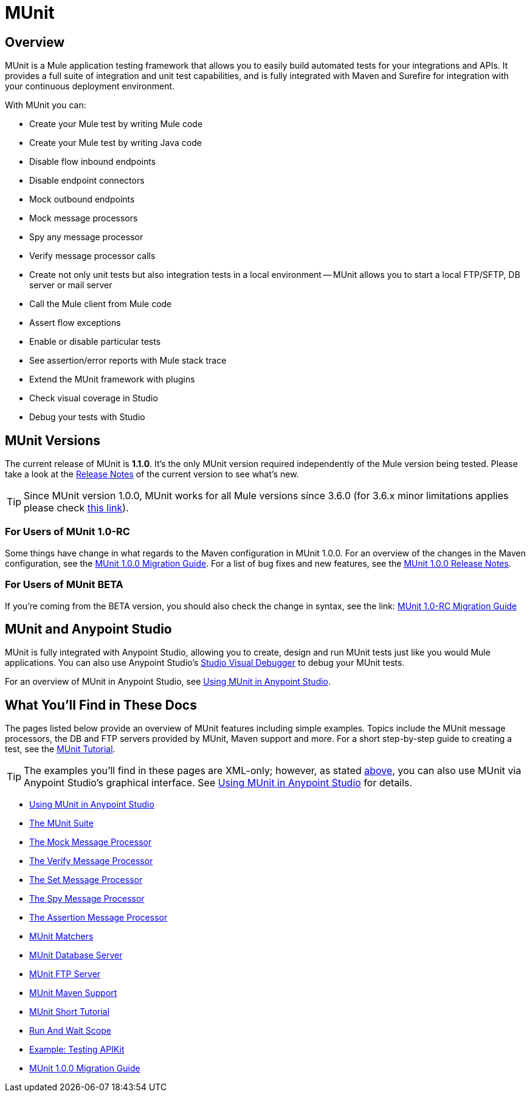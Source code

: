 = MUnit
:version-info: 3.7.0 and later
:keywords: munit, testing, unit testing

== Overview

MUnit is a Mule application testing framework that allows you to easily build automated tests for your integrations and APIs. It provides a full suite of integration and unit test capabilities, and is fully integrated with Maven and Surefire for integration with your continuous deployment environment.

With MUnit you can:

* Create your Mule test by writing Mule code
* Create your Mule test by writing Java code
* Disable flow inbound endpoints
* Disable endpoint connectors
* Mock outbound endpoints
* Mock message processors
* Spy any message processor
* Verify message processor calls
* Create not only unit tests but also integration tests in a local environment -- MUnit allows you to start a local FTP/SFTP, DB server or mail server
* Call the Mule client from Mule code
* Assert flow exceptions
* Enable or disable particular tests
* See assertion/error reports with Mule stack trace
* Extend the MUnit framework with plugins
* Check visual coverage in Studio
* Debug your tests with Studio

== MUnit Versions

The current release of MUnit is *1.1.0*. It's the only MUnit version required independently of the Mule version being tested.
Please take a look at the https://docs.mulesoft.com/release-notes/munit-1.1.0-release-notes[Release Notes] 
of the current version to see what's new.

TIP: Since MUnit version 1.0.0, MUnit works for all Mule versions since 3.6.0 (for 3.6.x minor limitations applies please check https://docs.mulesoft.com/release-notes/munit-1.0.0-release-notes#compatibility-information[this link]). 

=== For Users of MUnit 1.0-RC

Some things have change in what regards to the Maven configuration in MUnit 1.0.0.
For an overview of the changes in the Maven configuration, see the link:/mule-user-guide/v/3.8-beta/munit-1.0.0-migration-guide[MUnit 1.0.0 Migration Guide]. For a list of bug fixes and new features, see the link:/release-notes/munit-1.0.0-release-notes[MUnit 1.0.0 Release Notes].

=== For Users of MUnit BETA

If you're coming from the BETA version, you should also check the change in syntax, see the link: https://docs.mulesoft.com/mule-user-guide/v/3.8-beta/munit-1.0-rc-migration-guide[MUnit 1.0-RC Migration Guide]

[[studio]]
== MUnit and Anypoint Studio

MUnit is fully integrated with Anypoint Studio, allowing you to create, design and run MUnit tests just like you would Mule applications. You can also use Anypoint Studio's link:/mule-user-guide/v/3.8-beta/studio-visual-debugger[Studio Visual Debugger] to debug your MUnit tests.

For an overview of MUnit in Anypoint Studio, see link:/mule-user-guide/v/3.8-beta/using-munit-in-anypoint-studio[Using MUnit in Anypoint Studio].

== What You'll Find in These Docs

The pages listed below provide an overview of MUnit features including simple examples. Topics include the MUnit message processors, the DB and FTP servers provided by MUnit, Maven support and more. For a short step-by-step guide to creating a test, see the link:/mule-user-guide/v/3.8-beta/munit-short-tutorial[MUnit Tutorial].

TIP: The examples you'll find in these pages are XML-only; however, as stated <<studio,above>>, you can also use MUnit via Anypoint Studio's graphical interface. See link:/mule-user-guide/v/3.8-beta/using-munit-in-anypoint-studio[Using MUnit in Anypoint Studio] for details.

* link:/mule-user-guide/v/3.8-beta/using-munit-in-anypoint-studio[Using MUnit in Anypoint Studio]
* link:/mule-user-guide/v/3.8-beta/the-munit-suite[The MUnit Suite]
* link:/mule-user-guide/v/3.8-beta/the-mock-message-processor[The Mock Message Processor]
* link:/mule-user-guide/v/3.8-beta/the-verify-message-processor[The Verify Message Processor]
* link:/mule-user-guide/v/3.8-beta/the-set-message-processor[The Set Message Processor]
* link:/mule-user-guide/v/3.8-beta/the-spy-message-processor[The Spy Message Processor]
* link:/mule-user-guide/v/3.8-beta/the-assertion-message-processor[The Assertion Message Processor]
* link:/mule-user-guide/v/3.8-beta/munit-matchers[MUnit Matchers]
* link:/mule-user-guide/v/3.8-beta/munit-database-server[MUnit Database Server]
* link:/mule-user-guide/v/3.8-beta/munit-ftp-server[MUnit FTP Server]
* link:/mule-user-guide/v/3.8-beta/munit-maven-support[MUnit Maven Support]
* link:/mule-user-guide/v/3.8-beta/munit-short-tutorial[MUnit Short Tutorial]
* link:/mule-user-guide/v/3.8-beta/run-and-wait-scope[Run And Wait Scope]
* link:/mule-user-guide/v/3.8-beta/example-testing-apikit[Example: Testing APIKit]
* link:/mule-user-guide/v/3.8-beta/munit-1.0.0-migration-guide[MUnit 1.0.0 Migration Guide]
